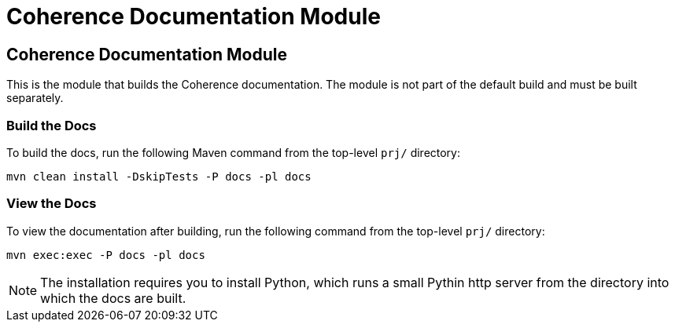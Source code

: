 ///////////////////////////////////////////////////////////////////////////////

    Copyright (c) 2020, Oracle and/or its affiliates. All rights reserved.
    Licensed under the Universal Permissive License v 1.0 as shown at
    http://oss.oracle.com/licenses/upl.

///////////////////////////////////////////////////////////////////////////////

= Coherence Documentation Module

== Coherence Documentation Module

This is the module that builds the Coherence documentation.
The module is not part of the default build and must be built separately.

=== Build the Docs

To build the docs, run the following Maven command from the top-level `prj/` directory:

[source,shell]
----
mvn clean install -DskipTests -P docs -pl docs
----

=== View the Docs

To view the documentation after building, run the following command from the top-level `prj/` directory:

[source,shell]
----
mvn exec:exec -P docs -pl docs
----

NOTE: The installation requires you to install Python, which runs a small Pythin http server from the directory into which the docs
are built.
